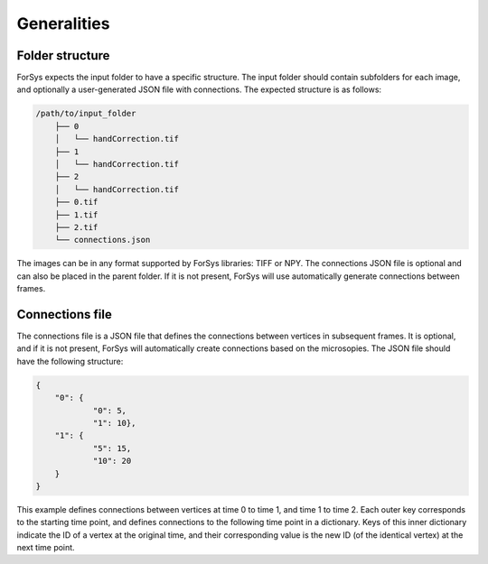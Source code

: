 Generalities
############

Folder structure
================
ForSys expects the input folder to have a specific structure. The input folder should contain subfolders for each image, and optionally a user-generated JSON file with connections. The expected structure is as follows:

.. code-block:: none

    /path/to/input_folder
        ├── 0 
        │   └── handCorrection.tif
        ├── 1
        │   └── handCorrection.tif
        ├── 2
        │   └── handCorrection.tif
        ├── 0.tif
        ├── 1.tif
        ├── 2.tif
        └── connections.json

The images can be in any format supported by ForSys libraries: TIFF or NPY.
The connections JSON file is optional and can also be placed in the parent folder. If it is not present, ForSys will use automatically generate connections between frames.

Connections file
================
The connections file is a JSON file that defines the connections between vertices in subsequent frames. It is optional, and if it is not present, ForSys will automatically create connections based on the microsopies. 
The JSON file should have the following structure:

.. code-block:: json

    {
        "0": {
                "0": 5,
                "1": 10},
        "1": {
                "5": 15,
                "10": 20
        }
    }

This example defines connections between vertices at time 0 to time 1, and time 1 to time 2. 
Each outer key corresponds to the starting time point, and defines connections to the following time point in a dictionary. 
Keys of this inner dictionary indicate the ID of a vertex at the original time, and their corresponding value is the new ID (of the identical vertex) at the next time point.